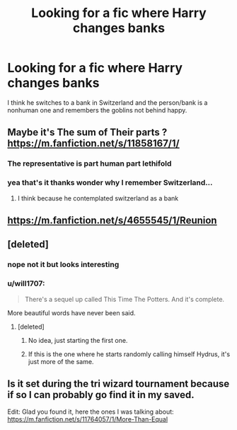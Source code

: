 #+TITLE: Looking for a fic where Harry changes banks

* Looking for a fic where Harry changes banks
:PROPERTIES:
:Author: WolfandAngel
:Score: 9
:DateUnix: 1621682133.0
:DateShort: 2021-May-22
:FlairText: What's That Fic?
:END:
I think he switches to a bank in Switzerland and the person/bank is a nonhuman one and remembers the goblins not behind happy.


** Maybe it's The sum of Their parts ? [[https://m.fanfiction.net/s/11858167/1/]]
:PROPERTIES:
:Author: 4mn3s14c
:Score: 6
:DateUnix: 1621686642.0
:DateShort: 2021-May-22
:END:

*** The representative is part human part lethifold
:PROPERTIES:
:Author: 4mn3s14c
:Score: 1
:DateUnix: 1621686718.0
:DateShort: 2021-May-22
:END:


*** yea that's it thanks wonder why I remember Switzerland...
:PROPERTIES:
:Author: WolfandAngel
:Score: 1
:DateUnix: 1621687689.0
:DateShort: 2021-May-22
:END:

**** I think because he contemplated switzerland as a bank
:PROPERTIES:
:Author: 4mn3s14c
:Score: 1
:DateUnix: 1621688277.0
:DateShort: 2021-May-22
:END:


** [[https://m.fanfiction.net/s/4655545/1/Reunion]]
:PROPERTIES:
:Author: tsotate
:Score: 3
:DateUnix: 1621686421.0
:DateShort: 2021-May-22
:END:


** [deleted]
:PROPERTIES:
:Score: 2
:DateUnix: 1621683793.0
:DateShort: 2021-May-22
:END:

*** nope not it but looks interesting
:PROPERTIES:
:Author: WolfandAngel
:Score: 3
:DateUnix: 1621685315.0
:DateShort: 2021-May-22
:END:


*** u/will1707:
#+begin_quote
  There's a sequel up called This Time The Potters. And it's complete.
#+end_quote

More beautiful words have never been said.
:PROPERTIES:
:Author: will1707
:Score: 3
:DateUnix: 1621689281.0
:DateShort: 2021-May-22
:END:

**** [deleted]
:PROPERTIES:
:Score: 5
:DateUnix: 1621691057.0
:DateShort: 2021-May-22
:END:

***** No idea, just starting the first one.
:PROPERTIES:
:Author: will1707
:Score: 3
:DateUnix: 1621691244.0
:DateShort: 2021-May-22
:END:


***** If this is the one where he starts randomly calling himself Hydrus, it's just more of the same.
:PROPERTIES:
:Author: hrmdurr
:Score: 0
:DateUnix: 1621711684.0
:DateShort: 2021-May-22
:END:


** Is it set during the tri wizard tournament because if so I can probably go find it in my saved.

Edit: Glad you found it, here the ones I was talking about: [[https://m.fanfiction.net/s/11764057/1/More-Than-Equal]]
:PROPERTIES:
:Author: Tacanboyzz
:Score: 2
:DateUnix: 1621725897.0
:DateShort: 2021-May-23
:END:
